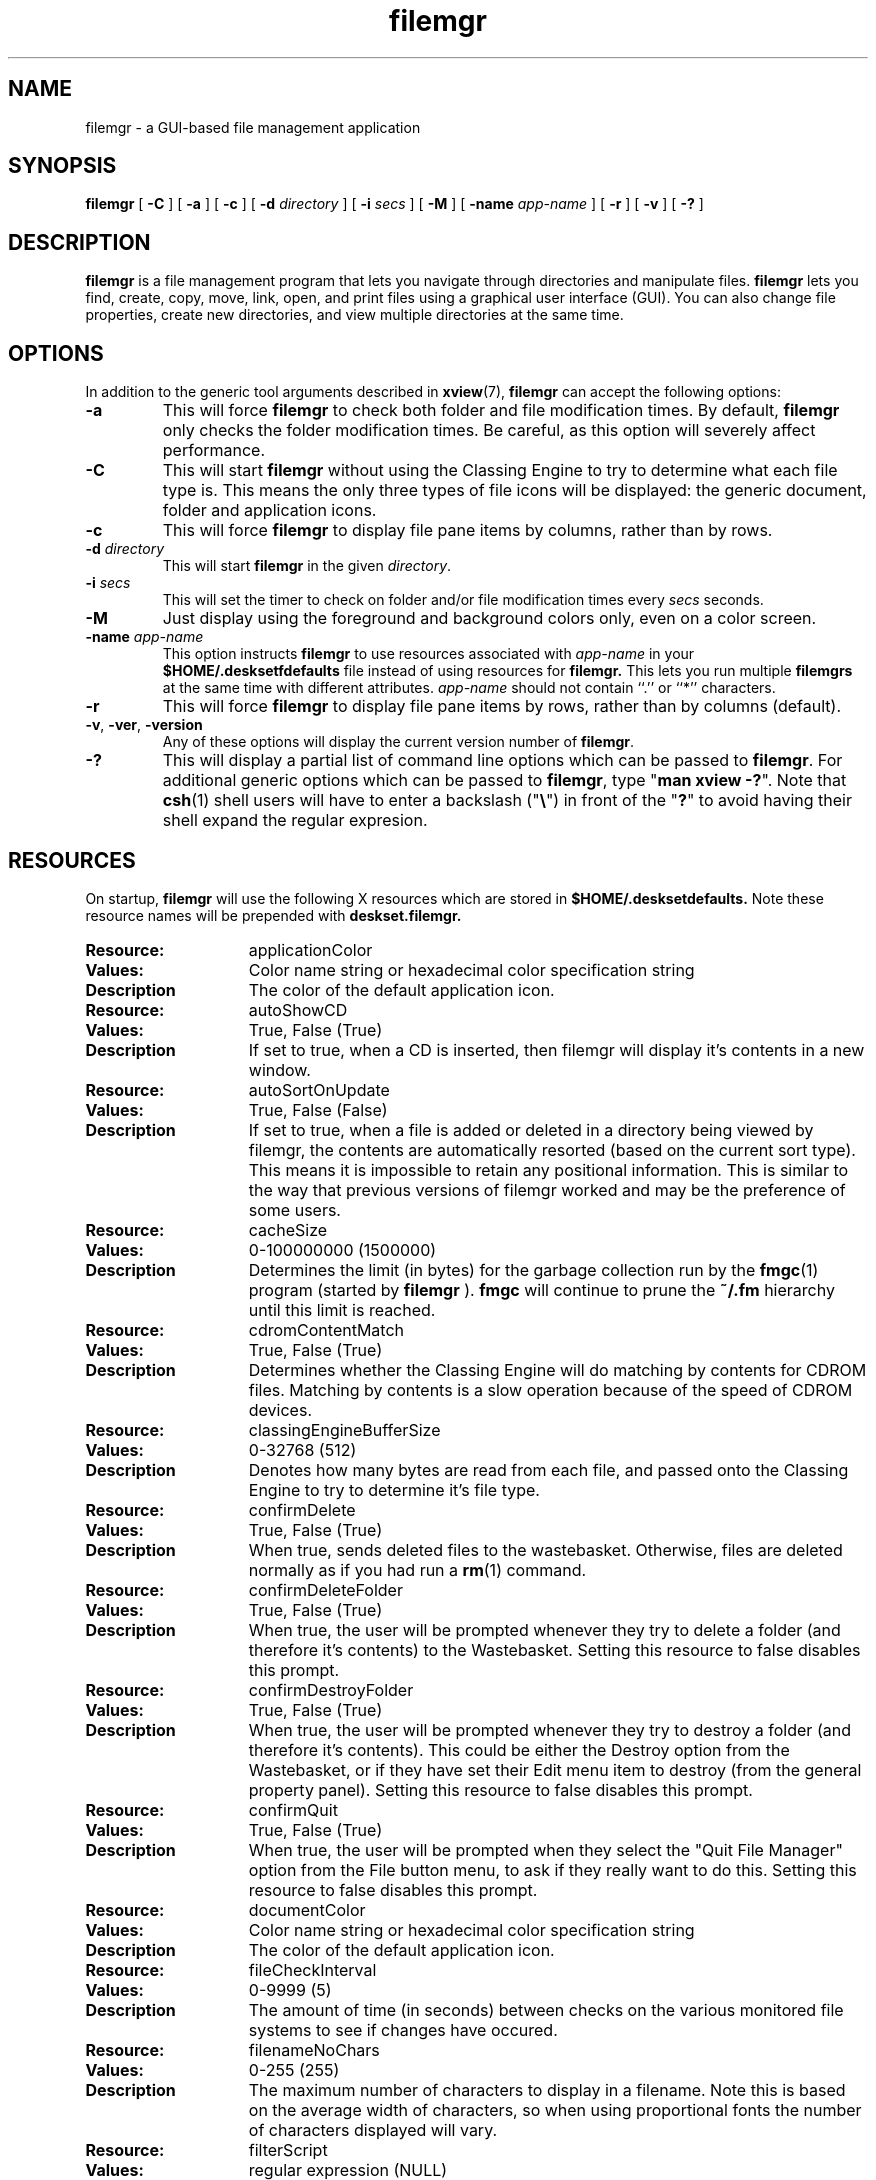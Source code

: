 .\" Copyright (c) 1994 - Sun Microsystems, Inc.
.TH filemgr 1 "2 December 1993"
.IX "filemgr" "" "\f3filemgr\f1(1) \(em file management tool" ""
.IX "OpenWindows" "file" "OpenWindows" "file management tool \(em \f3filemgr\f1(1)"
.SH NAME
filemgr \- a GUI-based file management application
.SH SYNOPSIS
.B filemgr
[ 
.B \-C
] [
.B \-a
] [
.B \-c
] [
.B \-d 
.I directory
] [ 
.B \-i 
.I secs 
] [ 
.B \-M
] [
.B \-name
.I app-name
] [ 
.B \-r 
] [ 
.B \-v
] [ 
.B \-? 
]
.SH DESCRIPTION
.B filemgr 
is a file management program that lets you navigate through directories
and manipulate files.
.B filemgr
lets you find, create, copy, move, link, open, and print files using a graphical
user interface (GUI).  You can also change file properties, create new directories,
and view multiple directories at the same time.
.SH OPTIONS
In addition to the generic tool arguments described in
.BR xview (7),
.B filemgr
can accept the following options:
.TP
.B \-a
This will force
.B filemgr
to check both folder and file modification
times.  By default,
.B filemgr
only checks the folder modification times.
Be careful, as this option will severely affect performance.
.TP
.B \-C
This will start
.B filemgr
without using the Classing Engine to try to determine what each file type is.
This means the only three types of file icons will be displayed: the generic
document, folder and application icons.
.TP
.B \-c
This will force
.B filemgr
to display file pane items by columns, rather
than by rows.
.TP
.BI \-d " directory"
This will start
.B filemgr
in the given \fIdirectory\fP.
.TP
.BI \-i " secs"
This will set the timer to check on folder and/or file modification
times every
.I "secs" 
seconds.
.TP
.B \-M
Just display using the foreground and background colors only, even on a color
screen.
.TP
.BI \-name " app-name"
This option instructs
.B filemgr
to use resources associated with \fIapp-name\fP in your
.B $HOME/.desksetfdefaults
file instead of using resources for
.B filemgr.
This lets you run multiple
.B filemgrs
at the same time with different attributes.  \fIapp-name\fP
should not contain ``.'' or ``*'' characters.
.TP
.B \-r
This will force
.B filemgr
to display file pane items by rows, rather
than by columns (default).
.TP
.BR \-v ", " \-ver ", " \-version
Any of these options will display the current version number of
.BR filemgr .
.TP
.B \-?
This will display a partial list of command line options which can be passed to
.BR filemgr .
For additional generic options which can be passed
to
.BR filemgr ,
type "\f3man xview -?\fP".  Note that 
.BR csh (1)
shell users will have to enter a backslash ("\f3\\\fP") in front of the "\f3?\fP"
to avoid having their shell expand the regular expresion.
.SH RESOURCES
.PP
On startup,
.B filemgr
will use the following X resources which are stored in
.B $HOME/.desksetdefaults.
Note these resource names will be prepended with 
.B deskset.filemgr.
.\"=====================
.TP 15
.PD 0
.B Resource:
applicationColor
.TP
.B Values:
Color name string or hexadecimal color specification string
.TP
.B Description
The color of the default application icon.
.sp
.\"=====================
.TP 15
.PD 0
.B Resource:
autoShowCD
.TP
.B Values:
True, False (True)
.TP
.B Description
If set to true, when a CD is inserted, then filemgr will display it's
contents in a new window.
.sp
.\"=====================
.TP 15
.PD 0
.B Resource:
autoSortOnUpdate
.TP
.B Values:
True, False (False)
.TP
.B Description
If set to true, when a file is added or deleted in a directory being viewed by
filemgr, the contents are automatically resorted (based on the current sort
type). This means it is impossible to retain any positional information. This
is similar to the way that previous versions of filemgr worked and may be the
preference of some users.
.sp
.\"=====================
.TP 15
.PD 0
.B Resource:
cacheSize
.TP
.B Values:
0-100000000 (1500000)
.TP
.B Description
Determines the limit (in bytes) for the garbage collection run by the
.BR fmgc (1)
program (started by
.B filemgr
).
.B fmgc
will continue to prune the \f3~/.fm\fP hierarchy until this limit is reached.
.sp
.\"=====================
.TP 15
.PD 0
.B Resource:
cdromContentMatch
.TP
.B Values:
True, False (True)
.TP
.B Description
Determines whether the Classing Engine will do matching by contents for CDROM
files. Matching by contents is a slow operation because of the speed of CDROM
devices.
.sp
.\"=====================
.TP 15
.PD 0
.B Resource:
classingEngineBufferSize
.TP
.B Values:
0-32768 (512)
.TP
.B Description
Denotes how many bytes are read from each file, and passed onto the Classing
Engine to try to determine it's file type.
.sp
.\"=====================
.TP 15
.PD 0
.B Resource:
confirmDelete
.TP
.B Values:
True, False (True)
.TP
.B Description
When true, sends deleted files to the wastebasket.  Otherwise, files 
are deleted normally as if you had run a
.BR rm (1)
command.
.sp
.\"=====================
.TP 15
.PD 0
.B Resource:
confirmDeleteFolder
.TP
.B Values:
True, False (True)
.TP
.B Description
When true, the user will be prompted whenever they try to delete a folder (and
therefore it's contents) to the Wastebasket. Setting this resource to false
disables this prompt.
.sp
.\"=====================
.TP 15
.PD 0
.B Resource:
confirmDestroyFolder
.TP
.B Values:
True, False (True)
.TP
.B Description
When true, the user will be prompted whenever they try to destroy a folder
(and therefore it's contents). This could be either the Destroy option from
the Wastebasket, or if they have set their Edit menu item to destroy (from
the general property panel). Setting this resource to false disables this
prompt.
.sp
.\"=====================
.TP 15
.PD 0
.B Resource:
confirmQuit
.TP
.B Values:
True, False (True)
.TP
.B Description
When true, the user will be prompted when they select the "Quit File Manager"
option from the File button menu, to ask if they really want to do this.
Setting this resource to false disables this prompt.
.sp
.\"=====================
.TP 15
.PD 0
.B Resource:
documentColor
.TP
.B Values:
Color name string or hexadecimal color specification string
.TP
.B Description
The color of the default application icon.
.sp
.\"=====================
.TP 15
.PD 0
.B Resource:
fileCheckInterval
.TP
.B Values:
0-9999 (5)
.TP
.B Description
The amount of time (in seconds) between checks on the various monitored
file systems to see if changes have occured.
.sp
.\"=====================
.TP 15
.PD 0
.B Resource:
filenameNoChars
.TP
.B Values:
0-255 (255)
.TP
.B Description
The maximum number of characters to display in a filename.  Note this
is based on the average width of characters, so when using proportional
fonts the number of characters displayed will vary.
.sp
.\"=====================
.TP 15
.PD 0
.B Resource:
filterScript
.TP
.B Values:
regular expression (NULL)
.TP
.B Description
A regular expression describing which files you wish to view.  The default
is empty, which indicates all files should be displayed.
.sp
.\"=====================
.TP 15
.PD 0
.B Resource:
floppyContentMatch
.TP
.B Values:
True, False (True)
.TP
.B Description
Determines whether the Classing Engine will do matching by contents for floppy
disk files. Matching by contents is a slow operation because of the speed of
floppy disk devices.
.sp
.\"=====================
.TP 15
.PD 0
.B Resource:
folderColor
.TP
.B Values
Color name string or hexadecimal color specification string
.TP
.B Description
The color of the default folder icon.
.sp
.\"=====================
.TP 15
.PD 0
.B Resource:
followSymbolicLinks
.TP
.B Values:
True, False (False)
.TP
.B Description
When false, filemgr doesn't follow symbolic links when changing directories.
Note that prior to Solaris 2.3, the automounter used a symbolic link when
automounting directories. Setting this resource to true will not correctly
monitor such automounted directories.
.sp
.\"=====================
.TP 15
.PD 0
.B Resource:
iconDirectionVertical
.TP
.B Values:
True, False (False)
.TP
.B Description
When false, displays files row-by-column.  Otherwise, displays files 
column-by-row.
.sp
.\"=====================
.TP 15
.PD 0
.B Resource:
iconListStyle
.TP
.B Values:
int (0)
.TP
.B Description
Saves the state of the "List Options" toggles on the Customize View
popup.  This is not very human readable and should be changed in the
future.
.sp
.\"=====================
.TP 15
.PD 0
.B Resource:
loadDirectoryState
.TP
.B Values:
True, False (True)
.TP
.B Description
When false, directory state information for each directory will not be
read from or written to the users \f3~/.fm\fP directory.
.sp
.\"=====================
.TP 15
.PD 0
.B Resource:
loadIconPositions
.TP
.B Values:
True, False (True)
.TP
.B Description
When false, icon positional information for each directory will not be
read from or written to the users \f3~/.fm\fP directory. Setting 
this resource to true, overrides the loadDirectoryState resource.
.sp
.\"=====================
.TP
.PD 0
.B Resource:
maxGotoMenuEntries
.TP
.B Values:
1-500 (10)
.TP
.B Description
The maximum number of entries that will be displayed in the Goto button menu.
.sp
.\"=====================
.TP 15
.PD 0
.B Resource:
newFolderName
.TP
.B Values:
String (NewFolder)
.TP
.B Description
The initial name given to newly created folders.
.sp
.\"=====================
.TP
.PD 0
.B Resource:
newWindowOnDirectoryOpen
.TP
.B Values:
True, False (False)
.TP
.B Description
Whether a new popup sub-folder pane is created when a folder is opened.
.sp
.\"======================
.TP 15
.PD 0
.B Resource:
otherEditor
.TP
.B Values:
UNIX command (\f3shelltool sh -c "sleep 3 ; vi $FILE"\fP)
.TP
.B Description
The open method the user wishes to use for opening files.  Note this should
provide its own window or be started in a shelltool to work correctly.  The
sleep command is added so the window's dimensions will be set when the
editor starts.
.sp
.\"=====================
.TP 15
.PD 0
.B Resource:
printScript
.TP
.B Values:
UNIX command (\f3cat $FILE | mp -lo | lp\fP)
.TP
.B Description
The print method the user wishes to use for printing files.
.sp
.\"=====================
.TP 15
.PD 0
.B Resource:
shellToolName
.TP
.B Values:
UNIX command (\f3cmdtool\fP)
.TP
.B Description
The type of tty window to use when running the Custom Command`s 
UNIX Shell menu option.
.sp
.\"=====================
.TP 15
.PD 0
.B Resource:
showHidden
.TP
.B Values:
True, False (False)
.TP
.B Description
When True, displays hidden files, i.e. dot files.
.sp
.\"=====================
.TP 15
.PD 0
.B Resource:
sortCaseSensitive
.TP
.B Values:
True, False (False)
.TP
.B Description
When True, sorting by name is a case sensitive operation with filenames in
uppercase appearing first.
.sp
.\"=====================
.TP 15
.PD 0
.B Resource:
sortType
.TP
.B Values:
Name, Type, Size, Date (Name)
.TP
.B Description
Saves the state of the "Sort By" toggles on the Customize View popup.
.sp
.\"=====================
.TP 15
.PD 0
.B Resource:
treeClosed
.TP
.B Values:
True, False (True)
.TP
.B Description
When True, start the folder view window in iconic mode.
.sp
.\"=====================
.TP 15
.PD 0
.B Resource:
treeDirectionVertical
.TP
.B Values:
True, False (False)
.TP
.B Description
Determines the orientation of the folder view.
.sp
.\"=====================
.TP 15
.PD 0
.B Resource:
treeHeight
.TP
.B Values:
0-"Height of Screen" (18 lines)
.TP
.B Description
Saves the height of the open folder view window (in pixels).
.sp
.\"=====================
.TP 15
.PD 0
.B Resource:
treeIconXPosition
.TP
.B Values:
0-"Width of Screen" (0)
.TP
.B Description
Saves the X location of the folder view window icon (in pixels).
.sp
.\"=====================
.TP 15
.PD 0
.B Resource:
treeIconYPosition
.TP
.B Values:
0-"Height of Screen" (0)
.TP
.B Description
Saves the Y location of the folder view window icon (in pixels).
.sp
.\"=====================
.TP 15
.PD 0
.B Resource:
treePaneGap
.TP
.B Values:
48-320 (96)
.TP
.B Description
Gap between one level of icons in the folder view, and the next. Adjusting this
value is a means of condensing the amount of space the folder view uses.
.sp
.\"=====================
.TP 15
.PD 0
.B Resource:
treeView
.TP  
.B Values:
True, False (False)
.TP  
.B Description
When True, display the folder view window on startup.
.sp  
.\"=====================
.TP 15
.PD 0
.B Resource:
treeWidth
.TP
.B Values:
0-"Width of Screen" (40 characters)
.TP
.B Description
Saves the width of the open folder view window (in pixels).
.sp
.\"=====================
.TP 15
.PD 0
.B Resource:
treeWindowXPosition
.TP
.B Values:
0-"Width of Screen" (0)
.TP
.B Description
Saves the X location of the open folder view window (in pixels).
.sp
.\"=====================
.TP 15
.PD 0
.B Resource:
treeWindowYPosition
.TP
.B Values:
0-"Height of Screen" (0)
.TP
.B Description
Saves the Y location of the open folder view window (in pixels).
.sp
.\"=====================
.TP 15
.PD 0
.B Resource:
useCache
.TP
.B Values:
True, False (True)
.TP
.B Description
When False, filemgr will not read or write directory cache information into
the users \f3~/.fm\fP hierarchy.
.sp
.\"=====================
.TP 15
.PD 0
.B Resource:
useClassingEngine
.TP
.B Values:
True, False (True)
.TP
.B Description
When False, the Classing Engine is not used to try to determine what each file
type is.  This means the only three types of file icon will be displayed; the
generic document, folder and application icons.
.sp
.\"=====================
.TP 15
.PD 0
.B Resource:
useTextedit
.TP
.B Values:
True, False (True)
.TP
.B Description
When True, use the texteditor to open files.  Otherwise, use the user
defined open method described above under "otherEditor".
.sp
.\"=====================
.TP 15
.PD 0
.B Resource:
viewType
.TP
.B Values:
Icon, List, Content (Icon)
.TP
.B Description
Saves the state of the "Display Mode" toggles on the Customize View popup.
.sp
.\"=====================
.TP 15
.PD 0
.B Resource:
wastebasketClosed
.TP
.B Values:
True, False (True)
.TP
.B Description
When True, start the wastebasket in iconic mode.
.sp
.\"=====================
.TP 15
.PD 0
.B Resource:
wastebasketHeight
.TP
.B Values:
0-"Height of Screen" (18 lines)
.TP
.B Description
Saves the height of the open wastebasket (in pixels).
.sp
.\"=====================
.TP 15
.PD 0
.B Resource:
wastebasketIconXPosition
.TP
.B Values:
0-"Width of Screen" (0)
.TP
.B Description
Saves the X location of the wastebasket icon (in pixels).
.sp
.\"=====================
.TP 15
.PD 0
.B Resource:
wastebasketIconYPosition
.TP
.B Values:
0-"Height of Screen" (0)
.TP
.B Description
Saves the Y location of the wastebasket icon (in pixels).
.sp
.\"=====================
.TP 15
.PD 0
.B Resource:
wastebasketWidth
.TP
.B Values:
0-"Width of Screen" (40 characters)
.TP
.B Description
Saves the width of the open wastebasket (in pixels).
.sp
.\"=====================
.TP 15
.PD 0
.B Resource:
wastebasketWindowXPosition
.TP
.B Values:
0-"Width of Screen" (0)
.TP
.B Description
Saves the X location of the open wastebasket (in pixels).
.sp
.\"=====================
.TP 15
.PD 0
.B Resource:
wastebasketWindowYPosition
.TP
.B Values:
0-"Height of Screen" (0)
.TP
.B Description
Saves the Y location of the open wastebasket (in pixels).
.sp
.\"=====================
.\"
.\" ---- USAGE section -----
.\"
.SH USAGE
.PP
.B filemgr
operates via a set of pulldown menus from button stacks in a control
panel. Most menu commands operate on the currently selected files.  To
select a file, click the SELECT mouse button on its icon.  To select
additional files, click with the ADJUST mouse button on additional
files.  The menu commands are described below.
.\" +++ reset prevailing indent
.TP
.B File >
.\" +++ next 2 lines do a relative indent and skips a line
.RS
.TP
.B Open...
Opening a document will open the document in the appropriate application.
Opening a folder will create a subfolder showing the items in that folder.
Opening an application starts the application.
This is the default action of a double\-clicked file.
.TP
.B Open in Editor...
Opens the selected items using the users prefered editor.
See \fIFile Manager Properties\fP (below).
.TP
.B Create Folder
Creates an empty subfolder in the file pane.
.TP
.B Duplicate
Create a duplicate of each of the selected files.
.TP
.B Print One
Prints the selected items using their default print method.
See \fIFile Manager Properties\fP below.
.TP
.B Print...
Displays a command window which allows you to print your selected
files with a print method you specify.
.TP
.B Find...
Displays a command window which allows you to search
for files within the specified folders.
.TP
.B Information...
This command window allows you to see and change the file attributes
of the selected files.
.TP
.B Remote Copy...
Displays a command window which allows you to copy files to and from
remote machines.  You can make a reference to files on a remote
machine by using the format \fImachine_name\fP:\fIfile_name\fP.
See
.BR rcp (1).
.TP
.B Custom Commands
Displays a menu containing custom commands you have created.
.\" +++ next 2 lines do a relative indent and skips a line
.RS
.TP
.B "UNIX Shell..." 
Will bring up a command window where you can directly enter UNIX commands.
.RE
.TP
.B Format Disk...
Will display a command window allowing you to format a floppy diskette (in
either DOS or Unix format).
.TP
.B Rename Disk...
Will display a command window allowing you to rename a floppy diskette.
.TP
.B Comments...
Displays a command window where you can send comments to the
.B filemgr
development team. These comments would be related to bugs, problems or
inconsistencies found with the
.B filemgr
program.
.TP
.B Quit File Manager
Allows you to really quit the
.B filemgr
program and not just the current window.
.RE
.TP
.B View >
.RS
.TP
.B Open Folder View
Will show a hierarchical display of folders in a separate window.
.TP
.B Large Icon View
Displays file pane items as large icons in a positioned view.
.TP
.B Small Icon View
Displays file pane items as small icons in a positioned view.
.TP
.B Icon by Name
Displays file pane items as large icons sorted by name.
.TP
.B Icon by Type
Displays file pane items as large icons sorted by type and name.
.TP
.B List by Name
Displays file pane items as small icons, one per line, sorted by name.
.TP
.B List by Type
Displays file pane items as small icons, one per line, sorted by type and name.
.TP
.B List by Size
Displays file pane items as small icons, one per line, sorted by size.
.TP
.B List by Date
Displays file pane items as small icons, one per line, sorted by date.
.TP
.B Cleanup Icons (or Selection)
Will move each file pane item to its nearest grid point. If one or more files
are selected, then this operation only affects the selected files.
.RE
.TP
.B Edit >
.RS
.TP
.B Select All
Selects all files in the current folder.
.TP
.B Cut
Places selected files on the clipboard for a pending move operation.
.TP
.B Copy
Places selected files on the clipboard for a pending copy operation.
.TP
.B Link
Places selected files on the clipboard for a pending link operation.
.TP
.B Paste
Pastes files from clipboard into the current folder.  Pasted
files are linked, copied, or moved, depending on how they were
first stored in the clipboard.
.TP
.B Delete (or Destroy)
Deletes selected files to the wastebasket. To have files destroyed without 
going to the wastebasket (and with no hope of recovery), select the "Destroy"
option from the "Edit Menu item is" item on the "General Defaults" sheet in
\fIFile Manager Properties\fP.
.TP
.B Properties...
Displays a multi-level property sheet allowing you to customize the behavior
of
.B filemgr.
.RE
.TP
.B Goto >
Used in conjunction with the destination entered on the goto line
(located at the right of the goto button).  To change directories, type
the directory name on the goto line and then press
.IB " Goto" .
.TP
.\" +++ skip first line by printing a blank bold label
.B "            "
If nothing is entered on the Goto line, then the first folder displayed
on the menu will be "Home", which will return you to your home folder.
Next in the menu are two application specific entries for viewing the Folder
View and the Waste Basket. If there are any floppies or CDs being viewed, they
also have an entry in this section of the menu. Finally the menu displays
the last folders you have visited.  Selecting a folder causes that folder to
be opened.
.RE
.sp .5
.SH SEE ALSO
.PP
.BR find (1),
.BR fmgc (1),
.BR egrep (1),
.BR xview (7),
.BR binder (1),
.BR rcp (1)
.br
.TZ SSUG
.br
"About File Manager" in the Help Handbook available through the
Help option on the Workspace menu.
.SH FILES
.TP
.B $HOME/.fmcmd
This file contains the old user defined custom commands, which can be
referenced by the ``Custom Commands'' menu. When these commands are written
out again, they will be written to the
.B $HOME/.desksetdefaults
file.
.TP
.B $HOME/.desksetdefaults
This file saves the state of the DeskSet tools in X resource format.
Do not edit this file by hand as changes will be lost when the Server
writes to this file!
.SH BUGS
Comments/formatting in the 
.B $HOME/.desksetdefaults 
file can be lost when the server saves the tool's state.
.PP
Choosing a custom command which requires input (such as \f3rm -i $FILE\fP)
can cause
.B filemgr
to hang.  Custom commands needs to be more robust.
.PP
Print methods, open methods, and custom commands depend on the 
.B $FILE
variable being set properly.  Failure to include 
.B $FILE 
will cause the
executed command to behave improperly.
